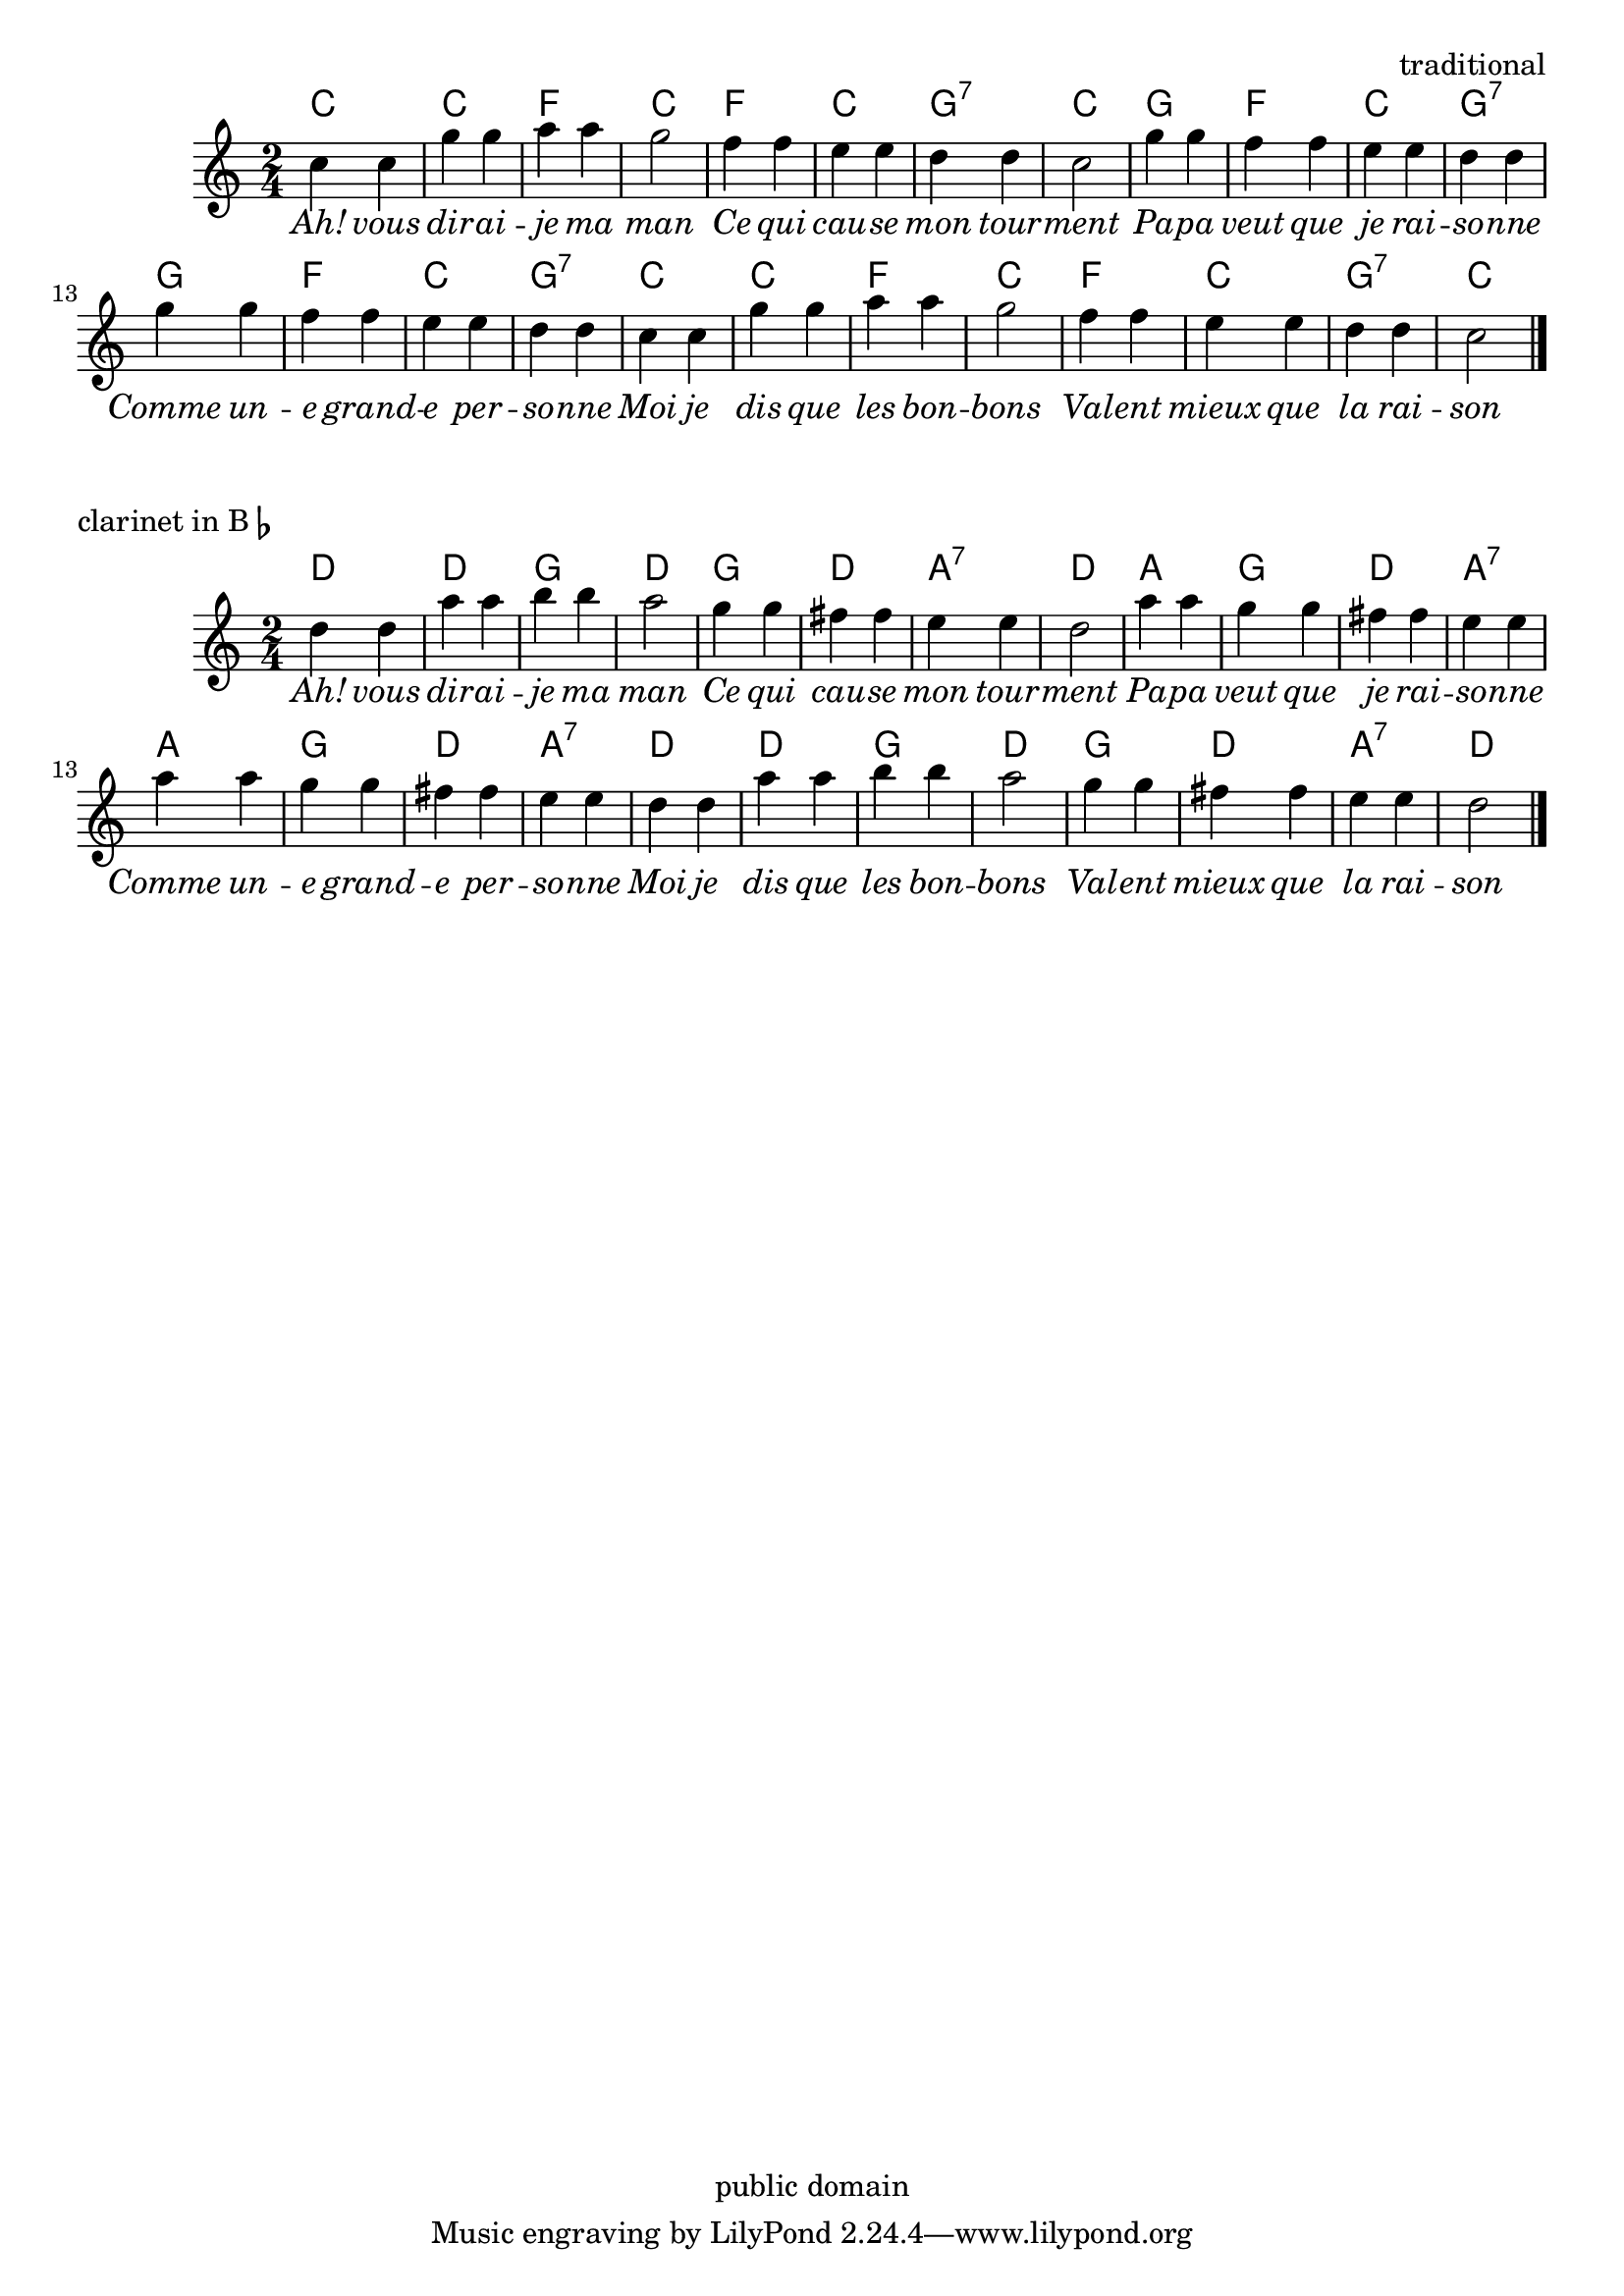\version "2.7.32"
\header{
  filename = "twinkle-pop.ly"
  composer = "traditional"
  enteredby = "HWN, chords by Johan Vromans"
  copyright = "public domain"
}


melodie = \relative c'' {
  \clef "violin"
  \time 2/4 

  | c4 c  | g' g | a a | g2
  | f4 f  | e e  | d d | c2
  | g'4 g | f f  | e e | d d
  | g  g  | f f  | e e | d d
  %% copy 1-8
  | c4 c  | g' g | a a | g2
  | f4 f  | e e  | d d | c2 \bar "|."
}

acc = \chordmode {
  c2 c f c
  f c g:7 c
  g f c  g:7
  g f c  g:7
  %% copy 1-8
  c2 c f c
  f c g:7 c
}

text = \lyricmode{ 
  \override LyricText  #'font-shape = #'italic

  Ah!4 vous dir -- ai -- je ma man2
  Ce4 qui cau -- se mon tour -- ment2
  Pa4 --  pa veut que je rai -- so -- nne
  Comme4 un -- e grand -- e per -- so -- nne
  Moi4 je dis que les bon -- bons2
  Val4 -- ent mieux que la rai -- son2
  
}

\score {
  <<  
    \context ChordNames \acc
    \context Staff = "melody" \melodie
    \context Lyrics \text
  >>
  \header{
    title = "Ah, vous dirais-je, maman "
  }
  \layout {  }
}

\score {
  <<  
    \context ChordNames \transpose c d\acc
    \context Staff = "melody" \transpose c d\melodie
    \context Lyrics \text
  >>
  \header{
    piece = \markup  { "clarinet in B" \flat }
  }
  \layout {  }
}
